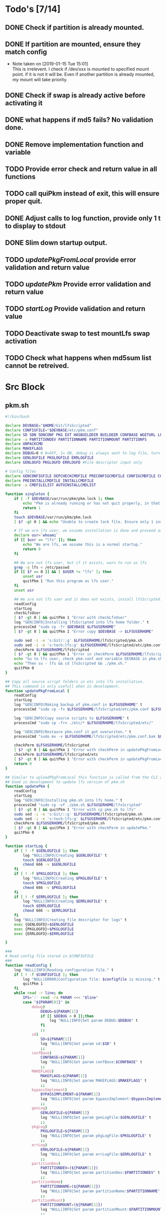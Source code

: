 #+STARTUP: hideblocks
* Todo's [7/14]
** DONE Check if partition is already mounted.
** DONE If partition are mounted, ensure they match config
   - Note taken on [2019-01-15 Tue 15:01] \\
     This is irrelevent.
     I check if /dev/xxx is mounted to specified mount point.
     if it is not it will be.
     Even if another partition is already mounted, my mount will take priority.
** DONE Check if swap is already active before activating it
** DONE what happens if md5 fails? No validation done.

** DONE Remove implementation function and variable
** TODO Provide error check and return value in all functions
** TODO call quiPkm instead of exit, this will ensure proper quit.
** DONE Adjust calls to log function, provide only 1 t to display to stdout
** DONE Slim down startup output.
** TODO [[updatePkgFromLocal]] provide error validation and return value
** TODO [[updatePkm]] Provide error validation and return value
** TODO [[startLog]] Provide validation and return value
** TODO Deactivate swap to test mountLfs swap activation
** TODO Check what happens when md5sum list cannot be retreived.
* Src Block
** pkm.sh
#+NAME: Declare
#+BEGIN_SRC bash :eval no :exports code :tangle pkm.sh :tangle-mode (identity #o0755)
  #!/bin/bash

  declare DEVBASE="$HOME/Git/lfsScripted"
  declare CONFIGFILE="$DEVBASE/etc/pkm.conf"
  declare SD SDN SDNCONF PKG EXT HASBUILDDIR BUILDDIR CONFBASE WGETURL LFS LFSUSERHOME
  declare -a PARTITIONDEV PARTITIONNAME PARTITIONMOUNT PARTITIONFS
  declare UNPACKCMD
  declare MAKEFLAGS
  declare DEBUG=0 # 0=OFF, 1= ON, debug is always sent to log file, turn on make is print to stdOut
  declare GENLOGFILE PKGLOGFILE ERRLOGFILE
  declare GENLOGFD PKGLOGFD ERRLOGFD #File descriptor input only

  # Config files
  declare GENCONFIGFILE DEPCHECKCMDFILE PRECONFIGCMDFILE CONFIGCMDFILE COMPILECMDFILE CHECKCMDFILE
  declare PREINSTALLCMDFILE INSTALLCMDFILE
  declare -a CMDFILELIST AUTOINSTALLCMDLIST
#+END_SRC

#+NAME: Singleton
#+BEGIN_SRC bash :eval no :exports code :tangle pkm.sh :tangle-mode (identity #o0755)
  function singleton {
      if [ -f $DEVBASE/var/run/pkm/pkm.lock ]; then
          echo "Pkm is already running or has not quit properly, in that case, remove $DEVBASE/var/run/pkm/pkm.lock" t
          return 1
      fi
      touch $DEVBASE/var/run/pkm/pkm.lock
      [ $? -gt 0 ] && echo "Unable to create lock file. Ensure only 1 instance is running."

      # If we are lfs user, we assume installation is done and proceed as normal.
      declare usr=`whoami`
      if [[ $usr == "lfs" ]]; then
          echo "We are lfs, we assume this is a normal startup."
          return 0
      fi

      ## We are not lfs user, but if it exists, warn to run as lfs
      grep -q lfs < /etc/passwd
      if [[ $? == 0 ]] && [ $USER != "lfs" ]; then
          unset usr
          quitPkm 1 "Run this program as lfs user."
      fi
      unset usr

      ## We are not lfs user and it does not exists, install lfsScripted.
      readConfig
      startLog
      checkLfsUser
      [ $? -gt 0 ] && quitPkm 1 "Error with checkLfsUser"
      log "GEN|INFO|Installing lfsScripted into lfs home folder." t
      processCmd "sudo cp -fr $DEVBASE $LFSUSERHOME"
      [ $? -gt 0 ] && quitPkm 1 "Error copy $DEVBASE -> $LFSUSERHOME"

      sudo sed -i -e 's:Git/::g' $LFSUSERHOME/lfsScripted/pkm.sh
      sudo sed -i -e 's:tech:lfs:g' $LFSUSERHOME/lfsScripted/etc/pkm.conf
      checkPerm $LFSUSERHOME/lfsScripted
      [ $? -gt 0 ] && quitPkm 1 "Error in checkPerm $LFSUSERHOME/lfsScripted"
      echo "Su to lfs user, check pkm.conf and variable DEVBASE in pkm.sh"
      echo "Then su - lfs && cd lfsScripted && ./pkm.sh."
      quitPkm 0
  }
#+END_SRC

#+NAME: updatePkgFromLocal
#+BEGIN_SRC bash :eval no :exports code :tangle pkm.sh :tangle-mode (identity #o0755)
  ## Copy all source script folders in etc into lfs installation.
  ## This command is only usefull when in development.
  function updatePkgFromLocal {
      readConfig
      startLog
      log "GEN|INFO|Making backup of pkm.conf in $LFSUSERHOME" t
      processCmd "sudo cp -fv $LFSUSERHOME/lfsScripted/etc/pkm.conf $LFSUSERHOME/lfsScripted/etc/pkm.conf.bak"

      log "GEN|INFO|Copy source scripts to $LFSUSERHOME" t
      processCmd "sudo cp -frv ./etc/* $LFSUSERHOME/lfsScripted/etc/"

      log "GEN|INFO|Restaure pkm.conf it got overwriten." t
      processCmd "sudo mv -v $LFSUSERHOME/lfsScripted/etc/pkm.conf.bak $LFSUSERHOME/lfsScripted/etc/pkm.conf"

      checkPerm $LFSUSERHOME/lfsScripted
      [ $? -gt 0 ] && quitPkm 1 "Error with checkPerm in updatePkgFromLocal"
      checkPerm $LFSUSERHOME/lfsScripted/etc
      [ $? -gt 0 ] && quitPkm 1 "Error with checkPerm in updatePkgFromLocal"
      return 0
  }
#+END_SRC

#+NAME: updatePkm
#+BEGIN_SRC bash :eval no :exports code :tangle pkm.sh :tangle-mode (identity #o0755)
  ## Similar to uploadPkgFromLocal this function is called from the CLI arg passed to pkm.sh
  ## Used in development to update lfs version of pkm.sh
  function updatePkm {
      readConfig
      startLog
      log "GEN|INFO|Installing pkm.sh into lfs home." t
      processCmd "sudo cp -vf ./pkm.sh $LFSUSERHOME/lfsScripted"
      [ $? -gt 0 ] && quitPkm 1 "Error with cp pkm.sh to lfs"
      sudo sed -i -e 's:Git/::g' $LFSUSERHOME/lfsScripted/pkm.sh
      sudo sed -i -e 's:tech:lfs:g' $LFSUSERHOME/lfsScripted/etc/pkm.conf
      checkPerm $LFSUSERHOME/lfsScripted/pkm.sh
      [ $? -gt 0 ] && quitPkm 1 "Error with checkPerm in updatePkm."
      quitPkm 0
  }
#+END_SRC

#+NAME: startLog
#+BEGIN_SRC bash :eval no :exports code :tangle pkm.sh :tangle-mode (identity #o0755)
  function startLog {
      if [ ! -f $GENLOGFILE ]; then
          log "NULL|INFO|Creating $GENLOGFILE" t
          touch $GENLOGFILE
          chmod 666 -v $GENLOGFILE
      fi
      if [ ! -f $PKGLOGFILE ]; then
          log "NULL|INFO|Creating $PKGLOGFILE" t
          touch $PKGLOGFILE
          chmod 666 -v $PKGLOGFILE
      fi
      if [ ! -f $ERRLOGFILE ]; then
          log "NULL|INFO|Creating $ERRLOGFILE" t
          touch $ERRLOGFILE
          chmod 666 -v $ERRLOGFILE
      fi
      log "NULL|INFO|Creating file descriptor for logs" t
      exec {GENLOGFD}>$GENLOGFILE
      exec {PKGLOGFD}>$PKGLOGFILE
      exec {ERRLOGFD}>$ERRLOGFILE

  }
#+END_SRC

#+NAME: readConfig
#+BEGIN_SRC bash :eval no :exports code :tangle pkm.sh :tangle-mode (identity #o0755)
  ###
  # Read config file stored in $CONFIGFILE
  ###
  function readConfig {
      log "NULL|INFO|Reading configuration file." t
      if [ ! -f $CONFIGFILE ]; then
          log "NULL|ERROR|Configuration file: $configfile is missing." t
          quitPkm 1
      fi
      while read -r line; do
          IFS=':' read -ra PARAM <<< "$line"
          case "${PARAM[0]}" in
              debug)
                  DEBUG=${PARAM[1]}
                  if [[ $DEBUG > 0 ]];then
                      log "NULL|INFO|Set param DEBUG:$DEBUG" t
                  fi
                  ;;
              sd)
                  SD=${PARAM[1]}
                  log "NULL|INFO|Set param sd:$SD" t
                  ;;
              confBase)
                  CONFBASE=${PARAM[1]}
                  log "NULL|INFO|Set param confBase:$CONFBASE" t
                  ;;
              MAKEFLAGS)
                  MAKEFLAGS=${PARAM[1]}
                  log "NULL|INFO|Set param MAKEFLAGS:$MAKEFLAGS" t
                  ;;
              bypassImplement)
                  BYPASSIMPLEMENT=${PARAM[1]}
                  log "NULL|INFO|Set param bypassImplement:$bypassImplement" t
                  ;;
              genLog)
                  GENLOGFILE=${PARAM[1]}
                  log "NULL|INFO|Set param genLogFile:$GENLOGFILE" t
                  ;;
              pkgLog)
                  PKGLOGFILE=${PARAM[1]}
                  log "NULL|INFO|Set param pkgLogFile:$PKGLOGFILE" t
                  ;;
              errLog)
                  ERRLOGFILE=${PARAM[1]}
                  log "NULL|INFO|Set param errLogFile:$ERRLOGFILE" t
                  ;;
              partitionDev)
                  PARTITIONDEV=(${PARAM[1]})
                  log "NULL|INFO|Set param partitionDev:$PARTITIONDEV" t
                  ;;
              partitionName)
                  PARTITIONNAME=(${PARAM[1]})
                  log "NULL|INFO|Set param partitionName:$PARTITIONNAME" t
                  ;;
              partitionMount)
                  PARTITIONMOUNT=(${PARAM[1]})
                  log "NULL|INFO|Set param partitionMount:$PARTITIONMOUNT" t
                  ;;
              partitionFs)
                  PARTITIONFS=(${PARAM[1]})
                  log "NULL|INFO|Set param partitionFs:$PARTITIONFS" t
                  ;;
              LFS)
                  LFS=${PARAM[1]}
                  log "NULL|INFO|Set param LFS:$LFS" t
                  ;;
              lfsUserHome)
                  LFSUSERHOME=${PARAM[1]}
                  log "NULL|INFO|Set param lfsUserHome:$LFSUSERHOME" t
                  ;;
              "#") continue;;
              ,*) continue;;
          esac
          unset IFS
      done < $CONFIGFILE
      export MAKEFLAGS
      log "NULL|INFO|Done reading config file." t
  }
#+END_SRC

#+NAME: mountLfs
#+BEGIN_SRC bash :eval no :exports code :tangle pkm.sh :tangle-mode (identity #o0755)
  function mountLfs {
      log "GEN|INFO|Checking mountpoint." t
      if [ ! -d $LFS ]; then
          log "GEN|ERROR|Mount point $LFS does not exist. Creating." t
          processCmd "sudo mkdir -pv $LFS"
          [ $? -gt 0 ] && quitPkm 1 "GEN|FATAL|Error creating $LFS."
      fi
      log "GEN|INFO|Mounting partitions." t
      x=0
      pl=${#PARTITIONNAME[@]}
      log "GEN|INFO|Got $pl partition to mount." t
      while [ $x -lt $pl ]; do
          pn=${PARTITIONNAME[$x]}
          pm=${PARTITIONMOUNT[$x]}
          pd=${PARTITIONDEV[$x]}
          pf=${PARTITIONFS[$x]}

          if [[ "$pn" = "swap" ]]; then
              if [[ `grep /dev/ < <(sudo swapon -s) |wc -l` < 1 ]]; then
                  log "GEN|INFO|Found swap partition, Ativating." t
                  processCmd "sudo /sbin/swapon -v $pd"
                  [ $? -gt 0 ] && quitPkm 1 "Error activating swap"
                  log "GEN|WARNING|Swap should be last to mount, if not, next partition will not be mounted." t
                  return 0
              else
                  log "GEN|INFO|Swap already active, skipping." t
                  return 0
              fi
          fi

          if [ ! -d $LFS$pm ]; then
              log "GEN|WARNING|$LFS$pm does not exists, creating." t
              processCmd "sudo mkdir -pv $LFS$pm"
              [ $? -gt 0 ] && quitPkm 1 "$LFS$pm does not exists and unable to create."
          fi
          log "GEN|INFO|Check if $pd mounted on $pm" t
          if [[ `grep "$pd on $pm" < <(mount) | wc -l` < 1 ]]; then
              log "GEN|INFO|Mounting $pd on $pm" t
              processCmd "sudo mount -v -t $pf $pd $LFS$pm"
              [ $? -gt 0 ] && quitPkm 1 "Unable to mount $pd on $pm"
              ((x++))
          else
              log "GEN|INFO|$pd already mounted on $pm, skipping." t
              ((x++))
          fi
      done
      return 0
  }

#+END_SRC

#+NAME: unMountLfs
#+BEGIN_SRC bash :eval no :exports code :tangle pkm.sh :tangle-mode (identity #o0755)
  function unMountLfs {
      log "GEN|INFO|UnMounting partitions." t
      x=0
      pl=${#PARTITIONNAME[@]}
      log "GEN|INFO|Got $pl partition to unmount." t
      while [ $x -lt $pl ]; do
          pn=${PARTITIONNAME[$x]}
          pm=${PARTITIONMOUNT[$x]}
          pd=${PARTITIONDEV[$x]}
          pf=${PARTITIONFS[$x]}

          if [[ "$pn" = "swap" ]]; then
              log "GEN|WARN|Not turning off swap, there is a host system active." t
              break
          fi

          log "GEN|INFO|Check if $pd mounted on $pm" t
          if [[ `grep "$pd on $pm" < <(mount) | wc -l` > 0 ]]; then
              log "GEN|INFO|Unmounting $pd from $pm" t
              processCmd "sudo umount -v $pd"
              [ $? -gt 0 ] && log "{GEN,ERR}|ERROR|Error unmounting $pd, check manually." t
          else
              log "GEN|INFO|$pd not mounted." t
          fi
          ((x++))
      done
      return 0
  }

#+END_SRC

#+NAME: checkSources
#+BEGIN_SRC bash :eval no :exports code :tangle pkm.sh :tangle-mode (identity #o0755)
  function checkSources {
      log "GEN|INFO|Checking if source directory $SD exists." t
      if [ ! -d $SD ]; then
          log "GEN|WARNING|Source directory $SD does not exists, creating." t
          processCmd "sudo mkdir -vp $SD"
          [ $? -gt 0 ] && quitPkm 1 "Unable to create $SD"
          processCmd "sudo chmod -v a+wt $SD"
          [ $? -gt 0 ] && log "GEN|WARNING|chmod a+wt on $SD reported failure, check manually." t
      fi
      log "GEN|INFO|Done." t

      log "GEN|INFO|Do we have wget.list?" t
      if [ ! -f $CONFBASE/wget.list ]; then
          log "GEN|WARNING|wget.list not found, fetching." t
          processCmd "sudo wget -v -O $CONFBASE/wget.list -v \"http://www.linuxfromscratch.org/lfs/view/stable/wget-list\""
          [ $? -gt 0 ] && quitPkm 1 "Unable to fetch wget.list. I will crash if I don't quit now"
      fi
      log "GEN|INFO|Do we have md5sums?" t
      if [ ! -f $CONFBASE/md5sums ]; then
          log "GEN|WARNING|md5sums not found, fetching." t
          processCmd "sudo wget -v -O $CONFBASE/md5sums -v \"http://www.linuxfromscratch.org/lfs/view/stable/md5sums\""
          [ $? -gt 0 ] && log "GEN|WARNING|Unable to fetch md5sums check list. Unsure how the program will behave at check time." t
      fi

      log "GEN|INFO|Checking source packages." t
      for line in `cat $CONFBASE/wget.list`; do
          fn=$(basename $line)
          log "GEN|INFO|Checking for $fn"
          if [ ! -f $SD/$fn ]; then
              log "GEN|INFO|$fn not found, fetching." t
              processCmd "sudo wget -v $line -O $SD/$fn"
              [ $? -gt 0 ] && log "GEN|ERROR|Unable to fetch $fn." t
          fi
      done
      # Touch dummy pkg
      declare -a _dummyPkgList=('versionCheck.tar.xz' 'stripping.tar.xz' 'changeOwner.tar.xz' 'installPkm')
      declare _dp
      for _dp in ${dummyPkgList[@]}; do
          if [ ! -e $SD/$_dp ]; then
              log "GEN|INFO|Creating dummy package $_dp" t
              processCmd "sudo touch $SD/$_dp"
              [ $? -gt 0 ] && log "GEN|WARNING|Unable to create $_dp dummy pkg. Also, make this better. Dummy Package will be needed more often." t
          fi
      done
      unset _dummyPkgList _dp
      log "GEN|INFO|Checking md5." t
      mPush $SD
      processCmd "sudo md5sum -c $CONFBASE/md5sums"
      [ $? -gt 0 ] && mPop && quitPkm 1 "Source md5sum check failed. Check logs for details."
      mPop
      return 0
  }

#+END_SRC

#+NAME: checkLfsUser
#+BEGIN_SRC bash :eval no :exports code :tangle pkm.sh :tangle-mode (identity #o0755)
  function checkLfsUser {
      log "GEN|INFO|Checking LFS group & user." t
      grep -q lfs < /etc/group
      if [[ $? > 0 ]]; then
          log "GEN|WARNING|lfs group does not exists, creating." t
          processCmd "sudo groupadd lfs"
          [ $? -gt 0 ] && quitPkm 1 "Unable to create lfs group"
      fi

      grep -q lfs < /etc/passwd
      if [[ $? > 0 ]];then
          log "GEN|WARNING|lfs user not found. Fixing." t
          processCmd "sudo useradd -s /bin/bash -g lfs -d $LFSUSERHOME -m -k $DEVBASE/etc/lfsHomeSkel lfs"
          [ $? -gt 0 ] && quitPkm 1 "Unable to add lfs user."

          log "GEN|INFO|Set password for lfs user." t
          processCmd "sudo passwd lfs"
          [ $? -gt 0 ] && quitPkm 1 "Error setting lfs password"
      fi
      return 0

  }

#+END_SRC

#+NAME: checkStruct
#+BEGIN_SRC bash :eval no :exports code :tangle pkm.sh :tangle-mode (identity #o0755)
  function checkStruct {
      log "GEN|INFO|Checking $LFS/tools." t
      if [ ! -d $LFS/tools ]; then
          log "GEN|WARNING|$LFS/tools does not exists, creating." t
          processCmd "sudo mkdir -pv $LFS/tools"
          [ $? -gt 0 ] && quitPkm 1 "Error create $LFS/tools."
      fi
      if [ ! -h /tools ]; then
          log "GEN|WARNING|/tools link does not exists, creating." t
          processCmd "sudo ln -sv $LFS/tools /"
          [ $? -gt 0 ] && quitPkm 1 "Error creating /tools link."
      fi
      return 0
  }

#+END_SRC

#+NAME: checkPerm
#+BEGIN_SRC bash :eval no :exports code :tangle pkm.sh :tangle-mode (identity #o0755)
  function checkPerm {
      log "GEN|INFO|Checking permission and ownership" t
      declare -a toCheck
      declare res=0
      if [ $1 ]; then
          toCheck=($1)
      else
          toCheck=($LFS/tools $SD $DEVBASE/etc $DEVBASE/var $LFSUSERHOME)
      fi
      for d in ${toCheck[@]}; do
          log "GEN|INFO|Check permissions and owners of $d" t
          if [ -d $d ]; then
              for file in $d; do
                  user=`stat -c %U $file`
                  log "GEN|INFO|Owner of $file: $user"
                  if [[ ! "$user" = "lfs" ]]; then
                      log "GEN|INFO|Fixing ownership of $file." t
                      processCmd "sudo chown -vR lfs:lfs $file"
                      [ $? -gt 0 ] && log "GEN|ERROR|Error changing ownership of $file" t && res=1
                      processCmd "sudo chmod g+w -vR $file"
                      [ $? -gt 0 ] && log "GEN|ERROR|Error changing mode of $file" t && res=1
                  fi

              done
          elif [ -f $d ]; then
              user=`stat -c %U $d`
              log "GEN|INFO|Owner of $file: $user"
              if [[ ! "$user" = "lfs" ]]; then
                  log "GEN|INFO|Fixing ownership of $file." t
                  processCmd "sudo chown -v lfs:lfs $file"
                  [ $? -gt 0 ] && log "GEN|ERROR|Error changing ownership of $file" t && res=1
                  processCmd "sudo chmod g+w -v $file"
                  [ $? -gt 0 ] && log "GEN|ERROR|Error changing mode of $file" t && res=1
              fi
          fi
      done
      return $res
  }
#+END_SRC

#+NAME: startupCheck
#+BEGIN_SRC bash :eval no :exports code :tangle pkm.sh :tangle-mode (identity #o0755)
  function startupCheck {
      log "GEN|INFO|Checking environment." t
      checkLfsUser
      [ $? -gt 0 ] && quitPkm 1 "Error with checkLfsUser"
      mountLfs
      [ $? -gt 0 ] && quitPkm 1 "Error with mountLfs"
      checkSources
      [ $? -gt 0 ] && log "GEN|ERROR|Error with checkSources, make sure all is good." t
      checkStruct
      [ $? -gt 0 ] && quitPkm 1 "Error with checkStruct, to risky to continue."
      checkPerm
      [ $? -gt 0 ] && quitPkm 1 "Errpr with checkPerm, to risky to continue."
      return 0
  }

#+END_SRC

#+NAME: checkInstalled
#+BEGIN_SRC bash :eval no :exports code :tangle pkm.sh :tangle-mode (identity #o0755)
  function checkInstalled {
      processCmd "command -v "$1
      [ $? -gt 0 ] && return 1 || return 0
  }
#+END_SRC

#+NAME: checkLibInstalled
#+BEGIN_SRC bash :eval no :exports code :tangle pkm.sh :tangle-mode (identity #o0755)
  function checkLibInstalled {
      processCmd "sudo ldconfig -p | grep $1"
      [ $? -gt 0 ] && return 1 || return 0
  }
#+END_SRC

#+NAME: getVersion
#+BEGIN_SRC bash :eval no :exports code :tangle pkm.sh :tangle-mode (identity #o0755)
  function getVersion {
      reqCmd="$1"
      log "GEN|INFO|Getting version of "$reqCmd t
      cmdVersion=`timeout 5 $1 --version 2>&1  | sed '/^$/d' |head -n1 | egrep -o "([0-9]{1,}\.)+[0-9]{1,}"`
      if [[ $? > 0 ]]; then
          log "PKG|WARNING|Unable to fetch version, attempting another way." t
          cmdVersion=`$1 -version 2>&1  | sed '/^$/d' |head -n1 | egrep -o "([0-9]{1,}\.)+[0-9]{1,}"`
          if [[ $? > 0 ]]; then
              log "PKG|ERROR|Could not find version for $1." t
              return 1
          fi
      fi
      log "PKG|INFO|Found version: $cmdVersion." t
      log "GEN|INFO|Removing all non numeric character." t
      cmdVersion=$(echo $cmdVersion | sed 's/[^0-9]*//g')
      log "GEN|INFO|cmdVersion: $cmdVersion." t
      eval "$2=$cmdVersion"
      [ $? -gt 0 ] && return 1 || return 0
  }
#+END_SRC

#+NAME: verComp
#+BEGIN_SRC bash :eval no :exports code :tangle pkm.sh :tangle-mode (identity #o0755)
  function vercomp {
      declare cp='>='; ## Default comparator if not provided
      if [[ $3 ]]; then
          cp=$3
      fi
      log  "GEN|INFO|Comparing version: $1 $cp $2" t
      if [[ $1 == $2 ]]; then
          return 0
      fi
      local IFS=.
      local i installedVer=($1) neededVer=($2) iv nv
      ivCount=0
      nvCount=0
      nvPad=0
      ivPad=0
      for (( i=0; i<${#installedVer[@]}; i++ )); do
          iv=$iv${installedVer[$i]}
      done

      for (( i=0; i<${#neededVer[@]}; i++ )); do
          nv=$nv${neededVer[$i]}
      done
      iv=$(echo $iv | sed 's/[^0-9]*//g')
      nv=$(echo $nv | sed 's/[^0-9]*//g')
      log "GEN|INFO|Getting count for iv: $iv" - t
      ivCount=${#iv}
      log "GEN|INFO|Getting count for mv: $nv" - t
      nvCount=${#nv}
      log "GEN|INFO|nv: $nv" - t
      log "GEN|INFO|iv: $iv" - t
      log "GEN|INFO|ivCount: $ivCount" - t
      log "GEN|INFO|nvCount: $nvCount" - t
      if [ $ivCount -lt $nvCount ]; then
          ivPad=$(( $nvCount - $ivCount ))
          log "GEN|INFO|ivPad: $ivPad" - t
      elif [ $nvCount -lt $ivCount ]; then
          nvPad=$(( $ivCount - $nvCount ))
          log "GEN|INFO|nvPad: $nvPad" - t
      else
          log "GEN|INFO|No padding needed" - t
      fi
      for (( i=0; i<$nvPad; i++ )); do
          nv=$nv"0"
      done
      for (( i=0; i<$ivPad; i++ )); do
          iv=$iv"0"
      done

      log "GEN|INFO|iv: $iv nv: $nv" - t
      unset ivCount nvCount nvPad ivPad i
      case "$cp" in
          ">")
              [ $iv -gt $nv ] && return 0 || return 1
              ;;
          "<")
              [ $iv -lt $nv ] && return 0 || return 1
              ;;
          "="|"==")
              [ $iv -eq $nv ] && return 0 || return 1
              ;;
          ">=")
              if (( $iv >= $nv )); then
                  return 0
              fi
              ;;
          "<=")
              if (( $iv <= $nv )); then
                  return 0
              fi
              ;;
          ,*)
              log "{GEN,ERR}|ERROR|Unknown comparator in checkVersion." t
              return 1
              ;;
      esac

      return 1
  }

#+END_SRC

#+NAME: dumpEnv
#+BEGIN_SRC bash :eval no :exports code :tangle pkm.sh :tangle-mode (identity #o0755)
  function dumpEnv {
  printf "\e[1mEnvironment Var:\e[0m
  \e[34mDEBUG: \e[32m$DEBUG
  \e[34msd: \e[32m$SD
  \e[34msdn: \e[32m$SDN
  \e[34mtf: \e[32m$TF
  \e[34mSDNCONF: \e[32m$SDNCONF
  \e[34mext: \e[32m$EXT
  \e[34mhasBuildDir: \e[32m$HASBUILDDIR
  \e[34mMAKEFLAGS: \e[32m$MAKEFLAGS
  \e[34mbuildDir: \e[32m$BUILDDIR
  \e[34mLFS: \e[32m$LFS
  \e[34mconfigFile: \e[32m$CONFIGFILE
  \e[34mconfBase: \e[32m$CONFBASE
  \e[34mgenLog: \e[32m$GENLOGFILE
  \e[34mgenLogFD: \e[32m$GENLOGFD
  \e[34mpkgLog: \e[32m$PKGLOGFILE
  \e[34mpkgLogFD: \e[32m$PKGLOGFD
  \e[34mimpLog: \e[32m$IMPLOGFILE
  \e[34mimpLogFD: \e[32m$IMPLOGFD
  \e[34merrLog: \e[32m$ERRLOGFILE
  \e[34merrLogFD: \e[32m$ERRLOGFD\e[0m\n"
  }
#+END_SRC

#+NAME: log
#+BEGIN_SRC bash :eval no :exports code :tangle pkm.sh :tangle-mode (identity #o0755)
  ###
  # Params "FDs|LEVEL|MESSAGE" PRINTtoSTDOUT
  # FDs define 1 or more file descriptor to send the message to. Possible option: GEN,PKGERR
  #
  # GEN for general log, this log is active when debug is off. Contains general message about progress and results
  # PKG Used to log details when debug is on. contains logs from fetching packages  up to installation.
  # ERR Used when debug is on to store details abouthe error
  # NOTE: More the 1 FD per call can be provided: log "{GEN,ERR}|...."
  # PRINTtoSTDOUT when set, also printhe message to stdout
  ###
  function log {
      if [ $3 ] && [[ $DEBUG = 0 ]]; then
          return
      fi
      declare _LEVEL _COLOR _MSG _M _LOGMSG _CALLER _CALLERLOG
      declare -a _FDs # Array of file descriptor where messages needs to be redirected to.
      MSGEND="\e[0m" ## Clear all formatting

      ## Setting up file descriptor destination
      IFS='|' read -ra PARTS <<< $1
      case "${PARTS[0]}" in
          \{*)
              IFS=',' read -ra DEST <<< ${PARTS[0]}
              i=0
              while [[ $i < ${#DEST[@]} ]]; do
                  t="${DEST[$i]}"
                  t="${t/\}}"
                  t="${t/\{}"
                  case "$t" in
                      GEN) _FDs+=($GENLOGFD);;
                      PKG) _FDs+=($PKGLOGFD);;
                      ERR) _FDs+=($ERRLOGFD);;
                  esac
                  ((i++))
              done
              IFS='|'
              ;;
          GEN) _FDs+=($GENLOGFD);;
          PKG) _FDs+=($PKGLOGFD);;
          ERR) _FDs+=($ERRLOGFD);;
          NULL|*) _FDs+=();;
      esac

      ### Set color formatting
      case "${PARTS[1]}" in
          INFO)
              _LEVEL=INFO
              _COLOR="\e[35m"
              ;;
          WARNING)
              _LEVEL=WARNING
              _COLOR="\e[33m"
              ;;
          ERROR)
              _LEVEL=ERROR
              _COLOR="\e[31m"
              ;;
          FATAL)
              _LEVEL=FATAL
              _COLOR="\e[31m"
              ;;
      esac

      ### Append message provided by caller
      _M="${PARTS[2]}"
      if [[ "$_M" = "" ]]; then
          log "NULL|ERROR|Empty log message?!?!" t
      fi

      if [ $SDN ]; then
          _CALLER="\e[32m"$PKG"\e[0m "
          _CALLERLOG=$PKG
      else
          _CALLERLOG="NONE"
          _CALLER="\e[32mNONE\e[0m "
      fi
      _MSG=$_COLOR$_LEVEL" - "$_CALLER":"$_COLOR$_M$_MSGEND ## Full message string
      _LOGMSG=$_LEVEL" - "$_CALLERLOG":"$_M
      ### If $debug is set
      if [[ $DEBUG > 0 ]]; then
          if [[ ! $_FDs ]]; then
              ## There is no file descriptor setup, printo stdOut and bail
              echo -e "NO_DESTINATION -- "$_MSG
              unset IFS _FDs _LEVEL _COLOR _MSG _M _MSGEND _LOGMSG _CALLER _CALLERLOG
              return
          fi
          i=0
          displayOnce=0
          while [[ $i < ${#_FDs[@]} ]]; do
              echo $_LOGMSG >&${_FDs[$i]}
              ((i++))
          done
      fi

      # Printo stdOut
      if [[ $2 ]] && [[ "$2" = "t" ]]; then
          echo -e $_MSG
      fi

      unset IFS _FDs _LEVEL _COLOR _MSG _M _MSGEND _LOGMSG _CALLER _CALLERLOG
      return
  }

#+END_SRC

#+NAME: loadPkg
#+BEGIN_SRC bash :eval no :exports code :tangle pkm.sh :tangle-mode (identity #o0755)
  function loadPkg {
      if [[ $PKG ]]; then
          log "GEN|INFO|Unloading $PKG from memory." t
          unloadPkg
      fi

      if [ $1 ]; then
          PKG=$1
      else
          promptUser "Which package?"
          read PKG
      fi
      if [[ "$PKG" == "" ]]; then
          log "ERR|INFO|Empty package provided..."
          return 1
      fi
      if [ ! -d $CONFBASE/$PKG ]; then
          declare -a foundFiles
          for file in `find $CONFBASE -maxdepth 1 -type d -iname "$PKG*"`; do
              promptUser "FoundFiles: $file\n Use it? Y/n"
              read u
              case $u in
                  [nN])
                      continue
                      ;;
                  [yY]|*)
                      log "GEN|INFO|Using: $file" t
                      PKG=$(basename $file)
                      if [ ! -d $CONFBASE/$PKG ]; then
                          log "ERR|FATAL|Could not find $PKG after finding it????" t
                          return 1
                      fi
                      break
                      ;;
              esac
          done
          if [ ! -d $CONFBASE/$PKG ]; then
              log "ERR|FATAL|No package found for $PKG." t
              return 1
          fi
      fi
      SDNCONF=$CONFBASE/$PKG
      log "PKG|INFO|SDNCONF set: $SDNCONF." t
      GENCONFIGFILE="$SDNCONF/$PKG.conf"
      log "PKG|INFO|genConfigFile set: $GENCONFIGFILE." t
      if [ ! -f $GENCONFIGFILE ]; then
          log "ERR|ERROR|Package general config file missing" t
          return 1
      fi

      log "PKG|INFO|Reading config file into variables" t
      while read -r line; do
          IFS=':' read -ra PARAM <<< "$line"
          case "${PARAM[0]}" in
              tf)
                  log "PKG|INFO|tf: ${PARAM[1]}" t
                  TF=${PARAM[1]}
                  ;;
              sdn)
                  log "PKG|INFO|sdn: ${PARAM[1]}" t
                  SDN=${PARAM[1]}
                  ;;
              sd)
                  log "PKG|INFO|sd: ${PARAM[1]}" t
                  SD=${PARAM[1]}
                  ;;
              hasBuildDir)
                  log "PKG|INFO|hasBuildDir: ${PARAM[1]}" t
                  HASBUILDDIR=${PARAM[1]}
                  ;;
              bypassImplement)
                  log "PKG|INFO|bypassImplement: ${PARAM[1]}" t
                  BYPASSIMPLEMENT=${PARAM[1]}
                  ;;
              tasks)
                  log "PKG|INFO|Loading tasks list." t
                  IFS=',' read -ra TASK <<< "${PARAM[1]}"
                  x=0
                  while [[ $x < ${#TASK[@]} ]]; do
                      log "PKG|INFO|Adding ${TASK[$x]}." t
                      AUTOINSTALLCMDLIST+=(${TASK[$x]})
                      ((x++))
                  done
                  IFS=':'
                  ;;
              makeflags)
                  log "PKG|INFO|Chaning makeflags" t
                  MAKEFLAGS=${PARAM[1]}
                  ;;
              DEBUG) DEBUG=${PARAM[1]};;
              ,*) log "{GEN,ERR}|ERROR|Unknow params: ${PARAMS[1]}" t;;
          esac
          unset IFS
      done < $GENCONFIGFILE


      log "GEN|INFO|Check if source package exists: $SD/$tf" t
      # Check if source package exists
      ## What is this
      if [ ! -f $SD/$TF ]; then
          log "PKG|WARNING|Why are we doing this?" t
          log "{GEN,ERR}|WARNING|Package $tf not found in source $SD, creating." t
          processCmd " install -vm664 $DEVBASE/sources/$TF $SD/$TF"
          return
      fi

      EXT="${TF##*.}"
      log "PKG|INFO|Extension established: $EXT" t
      log "PKG|INFO|Calling setCmdFileList." t
      setCmdFileList
      if [ $HASBUILDDIR -lt 1 ]; then
          BUILDDIR=$SD/$SDN/build
          log "GEN|INFO|Checking if build dir: $BUILDDIR exists." t
          if [ ! -d "$BUILDIR" ]; then
              log "GEN|WARNING|Build directory flag set, but dir does not exist, creating..." t
              processCmd "install -vdm755 $BUILDDIR"
              [ $? -gt 0 ] && log "{PKG,ERR}|ERROR|Error creating $BUILDDIR." t && return 1
          fi
      else
          BUILDDIR=$SD/$SDN
      fi
      log "PKG|INFO|buildDir set: $BUILDDIR." t

      # Adjusting the unpack commands
      log "GEN|INFO|Adjusting unpack command for $EXT." t
      if [[ "$EXT" == "xz" ]]; then
          UNPACKCMD="tar xvf $TF"
      elif [[ "$EXT" == "gz" ]]; then
          UNPACKCMD="tar xvfz $TF"
      elif [[ "$EXT" == "gzip" ]]; then
          UNPACKCMD="tar xvfz $TF"
      elif [[ "$EXT" == "bz2" ]]; then
          UNPACKCMD="tar xvfj $TF"
      elif [[ "$EXT" == "tgz" ]]; then
          UNPACKCMD="tar xvfz $TF"
      else
          log "ERR|FATAL|Unknown package unpack method." true
          return 0
      fi
      log "PKG|INFO|unpackCmd set: $UNPACKCMD." t
      return 0
  }

#+END_SRC

#+NAME: unloadPkg
#+BEGIN_SRC bash :eval no :exports code :tangle pkm.sh :tangle-mode (identity #o0755)
  function unloadPkg {
      unset -v PKG SDNCONF TF SDN HASBUILDDIR BUILDDIR LD EXT UNPACKCMD BANNER GENCONFIGFILE DEPCHECKCMDFILE PRECONFIGCMDFILE CONFIGCMDFILE COMPILECMDFILE CHECKCMDFILE PREINSTALLCMDFILE INSTALLCMDFILE PREIMPLEMENTCMDFILE POSTIMPLEMENTCMDFILE CMDFILELIST PRECONFIGCMD CONFIGCMD COMPILECMD CHECKCMD PREINSTALLCMD INSTALLCMD PREIMPLEMENTCMD POSTIMPLEMENTCMD AUTOINSTALLCMDLIST
      isImplemented=1
  }
#+END_SRC

#+NAME: unpack
#+BEGIN_SRC bash :eval no :exports code :tangle pkm.sh :tangle-mode (identity #o0755)
  function unpack {
      log "{GEN,PKG}|INFO|Unpacking source code $TF" t

      if [ ! -f $SD/$TF ]; then
          log "{GEN,PKG,ERR}|FATAL|$TF not found." t
          return 1
      fi

      log "PKG|INFO|Running Cmd: $UNPACKCMD" t t
      mPush $SD
      processCmd "${UNPACKCMD}"
      [ $? -gt 0 ] && log "{PKG,ERR}|ERROR|Error unpacking with $UNPACKCMD" t && return 1
      if [ $HASBUILDDIR == 0 ] && [ ! -d $SD/$SDN/build ]; then
          log "PKG|INFO|Creating build directory" t
          processCmd "install -olfs -glfs -vdm755 $SD/$SDN/build"
          [ $? -gt 0 ] && log "{PKG,ERR}|ERROR|Error creating build directory" t && return 1
      fi

      log "{GEN,PKG}|INFO|Done." t
      mPop
      return 0
  }
#+END_SRC

#+NAME: autoInstall
#+BEGIN_SRC bash :eval no :exports code :tangle pkm.sh :tangle-mode (identity #o0755)
  function autoInstall {
      log "GEN|INFO|AutoInstall will be running the following tasks:"
      i=0
      while [[ $i < ${#AUTOINSTALLCMDLIST[@]} ]]; do
          echo "${AUTOINSTALLCMDLIST[$i]}"
          ((i++))
      done
      promptUser "Do you wanto start now?"
      read y
      case $y in
          [nN])
              return 0
              ;;
          [yY]|*)
              runAutoInstall
              [ $? -gt 0 ] && log "{GEN,ERR}|ERROR|Error during autoInstall." t && return 1
              ;;
      esac
      return 0
  }

#+END_SRC

#+NAME: runAutoInstall
#+BEGIN_SRC bash :eval no :exports code :tangle pkm.sh :tangle-mode (identity #o0755)
  function runAutoInstall {
      ii=0
      log "PKG|INFO|Starting auto install." t
      while [[ $ii < ${#AUTOINSTALLCMDLIST[@]} ]]; do
          f=${AUTOINSTALLCMDLIST[$ii]}
          ((ii++))
          log "GEN|INFO|Sourcing $f." true
          evalPrompt $f
          [ $? -gt 0 ] && log "{PKG,ERR}|ERROR|Error sourcing $f. Aborting!" t && return 1
      done
      log "PKG|INFO|Auto install completed, all seems to be good." t
      return 0
  }

#+END_SRC

#+NAME: searchPkg
#+BEGIN_SRC bash :eval no :exports code :tangle pkm.sh :tangle-mode (identity #o0755)
  function searchPkg {
      # If we can't file the package (source tar), we do a search for the term provided by the user.
      declare -a foundFiles
      for file in `find $SD -maxdepth 1 -type f -iname "$1*"`; do
          promptUser "FoundFiles: $file\n Use it? Y/n"
          read u
          case $u in
              [nN])
                  continue
                  ;;
              [yY]|*)
                  log "GEN|INFO|Using: $file" t
                  PKG=$(basename $file)
                  log "{GEN,PKG}|INFO|pkg seto $PKG" t
                  if [ ! -f $SD/$PKG ]; then
                      log "{GEN,ERR}|FATAL|Could not find $PKG after finding it????" t
                      return 1
                  fi
                  break
                  ;;
          esac
      done
      if [ ! -f $SD/$PKG ]; then
          log "GEN|WARNING|No package found for $PKG*." t
          return 1
      fi
  }

#+END_SRC

#+NAME: processCmd
#+BEGIN_SRC bash :eval no :exports code :tangle pkm.sh :tangle-mode (identity #o0755)
  function processCmd {
      local cmd=""
      for part in $@; do
          cmd=$cmd" "$part
      done
      log "GEN|INFO|Processing cmd: $cmd"
      if [[ $DEBUG < 1 ]]; then
          eval "$cmd >&${GENLOGFD} 2>&${ERRLOGFD}"
      elif [[ $DEBUG > 0 ]]; then
          eval "$cmd > >(tee >(cat - >&${GENLOGFD})) 2> >(tee >(cat - >&${ERRLOGFD}) >&2)"
      fi
      return $?
  }
#+END_SRC

#+NAME: promptUser
#+BEGIN_SRC bash :eval no :exports code :tangle pkm.sh :tangle-mode (identity #o0755)
  function promptUser {
      COLOR="\e[37m"
      echo -en $COLOR$1" : \e[0m"
  }
#+END_SRC

#+NAME: sourceScript
#+BEGIN_SRC bash :eval no :exports code :tangle pkm.sh :tangle-mode (identity #o0755)
  function sourceScript {
      c=$1
      log "GEN|INFO|Sourcing: $c" t
      source $c
      [ $? -gt 0 ] && log "{GEN,ERR}|ERROR|Failed." t && return 1
      log "GEN|INFO|Success." t
      return 0
  }
#+END_SRC

#+NAME: cleanup
#+BEGIN_SRC bash :eval no :exports code :tangle pkm.sh :tangle-mode (identity #o0755)
  function cleanup {
      log "GEN|INFO|Cleaning up source file $SD/$SDN" t
      processCmd "rm -vfr $SD/$SDN"
      [ $? -gt 0 ] && log "{PKG,ERR}|ERROR|Error cleaning up." t && return 1
      return 0
  }
#+END_SRC

#+NAME: quit
#+BEGIN_SRC bash :eval no :exports code :tangle pkm.sh :tangle-mode (identity #o0755)
  function quitPkm {
      ## First log exit message if present
      if [ -n "$2" ]; then
          log "GEN|WARNING|Exist Message received: $2"
      fi
      declare ret=0 ## Default exit value
      if [ $1 ]; then ret=$1; fi ## Override exit value
 
      [ $? -gt 0 ] && echo "ERROR with unMountLfs, CHECK YOUR SYSTEM." && ret=1

      log "GEN|INFO|Closing logs." t
      [ ${GENLOGFD} ] && exec {GENLOGFD}>&-
      [ ${PKGLOGFD} ] && exec {PKGLOGFD}>&-
      [ ${ERRLOGFD} ] && exec {ERRLOGFD}>&-

      unset GENLOGFILE PKGLOGFILE ERRLOGFILE
      unset GENLOGFD PKGLOGFD ERRLOGFD

      if [ -f $DEVBASE/var/run/pkm/pkm.lock ]; then
          log "GEN|INFO|Removing pkm lock." t
          sudo rm $DEVBASE/var/run/pkm/pkm.lock
          [ $? -gt 0 ] && echo "Error removing lock." && exit $res
      fi
      if [[ ! "$2" = "" ]]; then
          echo "Quitting message: $2."
      fi

      exit $ret
  }
#+END_SRC

#+NAME: setCmdFileList
#+BEGIN_SRC bash :eval no :exports code :tangle pkm.sh :tangle-mode (identity #o0755)
  function setCmdFileList {
      log "GEN|INFO|Setting up command files list." true
      if [[ "$SDN" = "" ]]; then
          log "{GEN,ERR}|ERROR|SDN is not set." true
          return 1
      fi
      if [ "$SDNCONF" == "" ]; then
          log "{GEN,ERR}|ERROR|SDNCONF not set." true
          return 1
      fi

      DEPCHECKCMDFILE=$SDNCONF/depcheck
      PRECONFIGCMDFILE=$SDNCONF/preconfig
      CONFIGCMDFILE=$SDNCONF/config
      COMPILECMDFILE=$SDNCONF/compile
      CHECKCMDFILE=$SDNCONF/check
      PREINSTALLCMDFILE=$SDNCONF/preinstall
      INSTALLCMDFILE=$SDNCONF/install
      PREIMPLEMENTCMDFILE=$SDNCONF/preimplement
      POSTIMPLEMENTCMDFILE=$SDNCONF/postimplement
      CMDFILELIST=(
          $DEPCHECKCMDFILE
          $PRECONFIGCMDFILE
          $CONFIGCMDFILE
          $COMPILECMDFILE
          $CHECKCMDFILE
          $PREINSTALLCMDFILE
          $INSTALLCMDFILE
          $PREIMPLEMENTCMDFILE
          $POSTIMPLEMENTCMDFILE
      )
      return 0
  }

#+END_SRC

#+NAME: listTask
#+BEGIN_SRC bash :eval no :exports code :tangle pkm.sh :tangle-mode (identity #o0755)
  function listTask {
      i=0
      while [[ $i < ${#AUTOINSTALLCMDLIST[@]} ]]; do
          echo -n "${AUTOINSTALLCMDLIST[$i]}, "
          ((i++))
      done
  }
#+END_SRC

#+NAME: mPush
#+BEGIN_SRC bash :eval no :exports code :tangle pkm.sh :tangle-mode (identity #o0755)
  function mPush {
      [ ! $1 ] && return 1
      processCmd "pushd $1"
      [ $? -gt 0 ] && quitPkm 1 "Error pushing $1 onto stack." || return 0
  }
#+END_SRC

#+NAME: mPop
#+BEGIN_SRC bash :eval no :exports code :tangle pkm.sh :tangle-mode (identity #o0755)
  function mPop {
      processCmd "popd"
      [ $? -gt 0 ] && quitPkm 1 "Error poping directory of the stack" || return 0
  }
#+END_SRC

#+NAME: runAutoBuildTmpToolChain
#+BEGIN_SRC bash :eval no :exports code :tangle pkm.sh :tangle-mode (identity #o0755)
  function runAutoBuildTmpToolChain {
      bsrc=$DEVBASE/etc/autoBuildTmpToolChain/list
      [ ! -f $bsrc ] && log "{GEN,ERR}|ERROR| autoBuildTempToolChain directory not present et $DEVBASE/etc" t && return 1
      declare -a pkglist
      while read -r bline; do
          pkglist+=($bline)
      done < $bsrc
      for item in ${pkglist[@]}; do
          log "GEN|INFO|Loading $item" t
          loadPkg $item
          [ $? -gt 0 ] && log "GEN|ERR|Error load $item" t && return 1
          runAutoInstall
          [ $? -gt 0 ] && log "GEN|ERR|Error with autoinstall of $item" t && return 1
          log "GEN|INFO|Sourcing $item succesful." t
          unloadPkg
      done
      log "GEN|INFO|DONE BUIL TEMP" t
      return 0
  }
#+END_SRC

#+NAME: evalPrompt
#+BEGIN_SRC bash :eval no :exports code :tangle pkm.sh :tangle-mode (identity #o0755)
  function evalPrompt {
      case $1 in
          listcommands)
              listCommands
              ;;
          unpack)
              unpack
              return $?
              ;;
          depcheck)
              log "GEN|INFO|Running dependency check scripts" t
              sourceScript "${DEPCHECKCMDFILE}"
              return $?
              ;;
          preconfig)
              log "GEN|INFO|Running pre-config scripts" t
              if [ $HASBUILDDIR -lt 1 ]; then
                  mPush $SD/$SDN
              else
                  mPush $BUILDDIR
              fi
              sourceScript "${PRECONFIGCMDFILE}"
              res=$?
              mPop
              return $res
              ;;
          config)
              log "GEN|INFO|Running config scripts" true
              mPush $BUILDDIR
              sourceScript "${CONFIGCMDFILE}"
              res=$?
              mPop
              return $res
              ;;
          compile)
              log "GEN|INFO|Running compile scripts" true
              mPush $BUILDDIR
              sourceScript "${COMPILECMDFILE}"
              res=$?
              mPop
              return $res
              ;;
          check)
              log "GEN|INFO|Running check scripts" true
              mPush $BUILDDIR
              sourceScript "${CHECKCMDFILE}"
              res=$?
              mPop
              return $res
              ;;
          preinstall)
              log "GEN|INFO|Running PreInstall scripts" true
              mPush $BUILDDIR
              sourceScript "${PREINSTALLCMDFILE}"
              res=$?
              mPop
              return $res
              ;;
          install)
              log "GENINFO|Running install scripts" true
              mPush $BUILDDIR
              sourceScript "${INSTALLCMDFILE}"
              res=$?
              mPop
              return $res
              ;;
          preimplement)
              log "GEN|INFO|Running preImplement scripts" true
              mPush $BUILDDIR
              sourceScript "${PREIMPLEMENTCMDFILE}"
              res=$?
              mPop
              return $res
              ;;
          autoinstall)
              autoInstall
              ;;
          listtask)
              listTask
              ;;
          cleanup)
              cleanup
              ;;
          preppkg)
              prepPkg
              ;;
          loadpkg)
              loadPkg
              ;;
          unloadpkg)
              unloadPkg
              ;;
          backup)
              requestHostBackup
              ;;
          dumpenv)
              dumpEnv
              ;;
          debug)
              if [[ "$2" = "" ]]; then
                  return
              fi
              DEBUG=$2
              ;;
          reload)
              readConfig
              ;;
          quit)
              log "GEN|INFO|Quitting"
              quitPkm
              ;;
          ilsil)
              importLfsScriptedImplementLogs
              ;;
          autobuild)
              runAutoBuildTmpToolChain
              ;;
          ,*)
              log "GEN|INFO|Unknown command: $1" t
              return 1
              ;;
      esac

  }

#+END_SRC

#+NAME: prompt
#+BEGIN_SRC bash :eval no :exports code :tangle pkm.sh :tangle-mode (identity #o0755)
  function prompt {
      while true; do
          promptUser "Input."
          read -e command
          evalPrompt $command
          [ $? -gt 0 ] && log "{GEN,ERR}|ERROR|EvalPrompt returned error on $command." t
          unset command
      done
  }
#+END_SRC

#+NAME: main
#+BEGIN_SRC bash :eval no :exports code :tangle pkm.sh :tangle-mode (identity #o0755)
  ## Checking user parameters
  for arg in "$@"
  do
      case "$arg" in
          --updatePkgFromLocal)
              updatePkgFromLocal
              [ $? -gt 0 ] && quitPkm 1 "Error happen, check your installation."
              quitPkm 0
              ;;
          --updatePkm)
              updatePkm
              [ $? -gt 0 ] && quitPkm 1 "Error happen, check your installation."
              quitPkm 0
              ;;
          --autoBuildTmpToolChain)
              singleton ## Ensure only one instance runs.
              [ $? -gt 0 ] && quitPkm 1 "Singleton check failed."
              log "NULL|INFO|Starting PKM" t
              readConfig
              startLog
              startupCheck
              runAutoBuildTmpToolChain
              [ $? -gt 0 ] && quitPkm 1 "AutoBuildTmpToolChain return error."
              quitPkm 0 "AutoBuildTmpToolChain succesful."
              ;;

      esac
  done




  singleton ## Ensure only one instance runs.
  [ $? -gt 0 ] && quitPkm 1 "Singleton check failed."
  log "NULL|INFO|Starting PKM" t
  readConfig
  startLog
  startupCheck
  prompt
#+END_SRC

** enterLfs.sh
   This script is used to enter the chroot environment after the tool chain is done building.
#+BEGIN_SRC  bash :eval no :exports code :tangle enterLfs.sh :tangle-mode (identity #o0755)
  #!/bin/bash
  LFS=/mnt/lfs
  sudo chroot "$LFS" /tools/bin/env -i \
      HOME=/root                  \
      TERM="$TERM"                \
      PS1='(lfs chroot) \u:\w\$ ' \
      PATH=/bin:/usr/bin:/sbin:/usr/sbin:/tools/bin \
      /tools/bin/bash --login +h
#+END_SRC

** resetLfs.sh
#+BEGIN_SRC  bash :eval no :exports no :tangle resetLfs.sh :tangle-mode (identity #o0755)
#!/bin/bash
sudo umount -v /mnt/lfs/{boot,home}
sudo rmdir -v /mnt/lfs/{boot,home}
sudo rm -ir /mnt/lfs/tools
sudo umount /mnt/lfs
sudo userdel lfs
sudo groupdel lfs
sudo rm -fr /home/lfs
#+END_SRC
